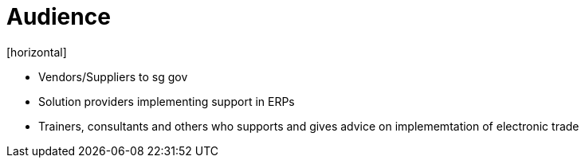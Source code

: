 = Audience
[horizontal]

* Vendors/Suppliers to sg gov
* Solution providers implementing support in ERPs
* Trainers, consultants and others who supports and gives advice on implememtation of electronic trade